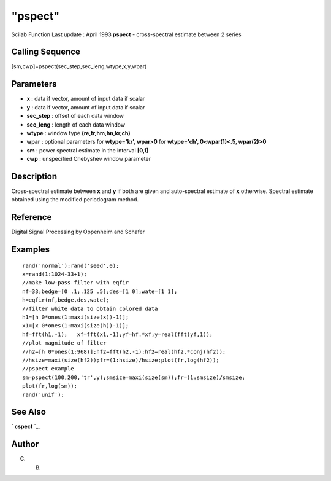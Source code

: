 ====
"pspect"
====

Scilab Function Last update : April 1993
**pspect** - cross-spectral estimate between 2 series



Calling Sequence
~~~~~~~~~~~~~~~~

[sm,cwp]=pspect(sec_step,sec_leng,wtype,x,y,wpar)




Parameters
~~~~~~~~~~


+ **x** : data if vector, amount of input data if scalar
+ **y** : data if vector, amount of input data if scalar
+ **sec_step** : offset of each data window
+ **sec_leng** : length of each data window
+ **wtype** : window type **(re,tr,hm,hn,kr,ch)**
+ **wpar** : optional parameters for **wtype='kr', wpar>0** for
  **wtype='ch', 0<wpar(1)<.5, wpar(2)>0**
+ **sm** : power spectral estimate in the interval **[0,1]**
+ **cwp** : unspecified Chebyshev window parameter




Description
~~~~~~~~~~~

Cross-spectral estimate between **x** and **y** if both are given and
auto-spectral estimate of **x** otherwise. Spectral estimate obtained
using the modified periodogram method.



Reference
~~~~~~~~~

Digital Signal Processing by Oppenheim and Schafer



Examples
~~~~~~~~


::

    
    
    rand('normal');rand('seed',0);
    x=rand(1:1024-33+1);
    //make low-pass filter with eqfir
    nf=33;bedge=[0 .1;.125 .5];des=[1 0];wate=[1 1];
    h=eqfir(nf,bedge,des,wate);
    //filter white data to obtain colored data 
    h1=[h 0*ones(1:maxi(size(x))-1)];
    x1=[x 0*ones(1:maxi(size(h))-1)];
    hf=fft(h1,-1);   xf=fft(x1,-1);yf=hf.*xf;y=real(fft(yf,1));
    //plot magnitude of filter
    //h2=[h 0*ones(1:968)];hf2=fft(h2,-1);hf2=real(hf2.*conj(hf2));
    //hsize=maxi(size(hf2));fr=(1:hsize)/hsize;plot(fr,log(hf2));
    //pspect example
    sm=pspect(100,200,'tr',y);smsize=maxi(size(sm));fr=(1:smsize)/smsize;
    plot(fr,log(sm));
    rand('unif');
     
      




See Also
~~~~~~~~

` **cspect** `_,



Author
~~~~~~

C. B.

.. _
      : ://./signal/cspect.htm


